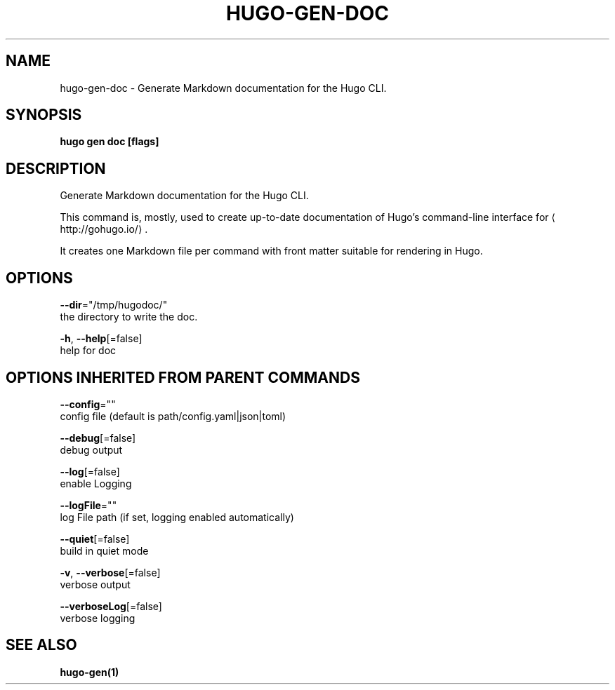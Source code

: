 .TH "HUGO\-GEN\-DOC" "1" "Nov 2018" "Hugo 0.49.2" "Hugo Manual" 
.nh
.ad l


.SH NAME
.PP
hugo\-gen\-doc \- Generate Markdown documentation for the Hugo CLI.


.SH SYNOPSIS
.PP
\fBhugo gen doc [flags]\fP


.SH DESCRIPTION
.PP
Generate Markdown documentation for the Hugo CLI.

.PP
This command is, mostly, used to create up\-to\-date documentation
of Hugo's command\-line interface for 
\[la]http://gohugo.io/\[ra]\&.

.PP
It creates one Markdown file per command with front matter suitable
for rendering in Hugo.


.SH OPTIONS
.PP
\fB\-\-dir\fP="/tmp/hugodoc/"
    the directory to write the doc.

.PP
\fB\-h\fP, \fB\-\-help\fP[=false]
    help for doc


.SH OPTIONS INHERITED FROM PARENT COMMANDS
.PP
\fB\-\-config\fP=""
    config file (default is path/config.yaml|json|toml)

.PP
\fB\-\-debug\fP[=false]
    debug output

.PP
\fB\-\-log\fP[=false]
    enable Logging

.PP
\fB\-\-logFile\fP=""
    log File path (if set, logging enabled automatically)

.PP
\fB\-\-quiet\fP[=false]
    build in quiet mode

.PP
\fB\-v\fP, \fB\-\-verbose\fP[=false]
    verbose output

.PP
\fB\-\-verboseLog\fP[=false]
    verbose logging


.SH SEE ALSO
.PP
\fBhugo\-gen(1)\fP
